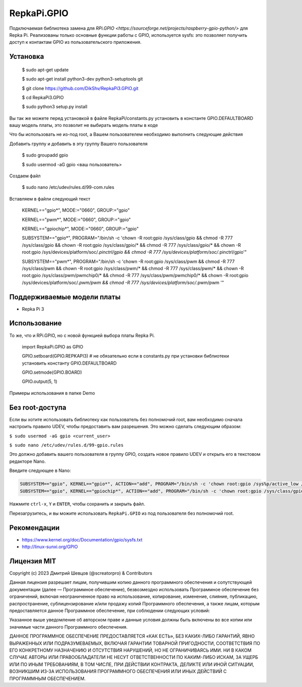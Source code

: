 RepkaPi.GPIO
========


Подключаемая библиотека замена для `RPi.GPIO <https://sourceforge.net/projects/raspberry-gpio-python/>`
для Repka Pi. Реализованы только основные функции работы с GPIO,
используется sysfs: это позволяет получить доступ к контактам GPIO из пользовательского приложения.


Установка
----------

  $ sudo apt-get update

  $ sudo apt-get install python3-dev python3-setuptools git

  $ git clone https://github.com/DikShv/RepkaPi3.GPIO.git

  $ cd RepkaPi3.GPIO

  $ sudo python3 setup.py install

Вы так же можете перед установкой в файле RepkaPi/constants.py установить в константе GPIO.DEFAULTBOARD вашу модель платы, это позволит не выбирать модель платы в коде

Что бы использовать не из-под root, а Вашем пользователем необходимо выполнить следующие действия

Добавить группу и добавить в эту группу Вашего пользователя

  $ sudo groupadd gpio

  $ sudo usermod -aG gpio <ваш пользователь>

Создаем файл

  $ sudo nano /etc/udev/rules.d/99-com.rules

Вставляем в файли следующий текст

    KERNEL=="gpio*", MODE:="0660", GROUP:="gpio"

    KERNEL=="pwm*", MODE:="0660", GROUP:="gpio"

    KERNEL=="gpiochip*", MODE:="0660", GROUP:="gpio"

    SUBSYSTEM=="gpio*", PROGRAM="/bin/sh -c 'chown -R root:gpio /sys/class/gpio && chmod -R 777 /sys/class/gpio && chown -R root:gpio /sys/class/gpio/* && chmod -R 777 /sys/class/gpio/* && chown -R root:gpio /sys/devices/platform/soc/*.pinctrl/gpio && chmod -R 777 /sys/devices/platform/soc/*.pinctrl/gpio'"

    SUBSYSTEM=="pwm*", PROGRAM="/bin/sh -c 'chown -R root:gpio /sys/class/pwm && chmod -R 777 /sys/class/pwm && chown -R root:gpio /sys/class/pwm/* && chmod -R 777 /sys/class/pwm/* && chown -R root:gpio /sys/class/pwm/pwmchip0/* && chmod -R 777 /sys/class/pwm/pwmchip0/* && chown -R root:gpio /sys/devices/platform/soc/*.pwm/pwm && chmod -R 777 /sys/devices/platform/soc/*.pwm/pwm '"


Поддерживаемые модели платы
----------

* Repka Pi 3



Использование
----------

То же, что и RPi.GPIO, но с новой функцией выбора платы Repka Pi.


    import RepkaPi.GPIO as GPIO

    GPIO.setboard(GPIO.REPKAPI3) # не обязательно если в constants.py при установки библиотеки установить константу GPIO.DEFAULTBOARD

    GPIO.setmode(GPIO.BOARD)

    GPIO.output(5, 1)



Примеры использования в папке Demo



Без root-доступа
---------------
Если вы хотите использовать библиотеку как пользователь без полномочий root, вам необходимо сначала настроить правило UDEV, чтобы предоставить вам разрешения.
Это можно сделать следующим образом:

``$ sudo usermod -aG gpio <current_user>``

``$ sudo nano /etc/udev/rules.d/99-gpio.rules``

Это должно добавить вашего пользователя в группу GPIO, создать новое правило UDEV и открыть его в текстовом редакторе Nano.

Введите следующее в Nano:

.. code-block:: text

   SUBSYSTEM=="gpio", KERNEL=="gpio*", ACTION=="add", PROGRAM="/bin/sh -c 'chown root:gpio /sys%p/active_low /sys%p/direction /sys%p/edge /sys%p/value ; chmod 660 /sys%p/active_low /sys%p/direction /sys%p/edge /sys%p/value'"
   SUBSYSTEM=="gpio", KERNEL=="gpiochip*", ACTION=="add", PROGRAM="/bin/sh -c 'chown root:gpio /sys/class/gpio/export /sys/class/gpio/unexport ; chmod 220 /sys/class/gpio/export /sys/class/gpio/unexport'" 

Нажмите ``ctrl-x``, ``Y`` и ``ENTER``, чтобы сохранить и закрыть файл.

Перезагрузитесь, и вы можите использовать ``RepkaPi.GPIO`` из под пользователя без полномочий root.


Рекомендации
----------
* https://www.kernel.org/doc/Documentation/gpio/sysfs.txt
* http://linux-sunxi.org/GPIO

Лицензия MIT
---------------------

Copyright (c) 2023 Дмитрий Шевцов (@screatorpro) & Contributors

Данная лицензия разрешает лицам, получившим копию данного программного обеспечения и сопутствующей документации (далее — Программное обеспечение), безвозмездно использовать Программное обеспечение без ограничений, включая неограниченное право на использование, копирование, изменение, слияние, публикацию, распространение, сублицензирование и/или продажу копий Программного обеспечения, а также лицам, которым предоставляется данное Программное обеспечение, при соблюдении следующих условий:

Указанное выше уведомление об авторском праве и данные условия должны быть включены во все копии или значимые части данного Программного обеспечения.

ДАННОЕ ПРОГРАММНОЕ ОБЕСПЕЧЕНИЕ ПРЕДОСТАВЛЯЕТСЯ «КАК ЕСТЬ», БЕЗ КАКИХ-ЛИБО ГАРАНТИЙ, ЯВНО ВЫРАЖЕННЫХ ИЛИ ПОДРАЗУМЕВАЕМЫХ, ВКЛЮЧАЯ ГАРАНТИИ ТОВАРНОЙ ПРИГОДНОСТИ, СООТВЕТСТВИЯ ПО ЕГО КОНКРЕТНОМУ НАЗНАЧЕНИЮ И ОТСУТСТВИЯ НАРУШЕНИЙ, НО НЕ ОГРАНИЧИВАЯСЬ ИМИ. НИ В КАКОМ СЛУЧАЕ АВТОРЫ ИЛИ ПРАВООБЛАДАТЕЛИ НЕ НЕСУТ ОТВЕТСТВЕННОСТИ ПО КАКИМ-ЛИБО ИСКАМ, ЗА УЩЕРБ ИЛИ ПО ИНЫМ ТРЕБОВАНИЯМ, В ТОМ ЧИСЛЕ, ПРИ ДЕЙСТВИИ КОНТРАКТА, ДЕЛИКТЕ ИЛИ ИНОЙ СИТУАЦИИ, ВОЗНИКШИМ ИЗ-ЗА ИСПОЛЬЗОВАНИЯ ПРОГРАММНОГО ОБЕСПЕЧЕНИЯ ИЛИ ИНЫХ ДЕЙСТВИЙ С ПРОГРАММНЫМ ОБЕСПЕЧЕНИЕМ. 
